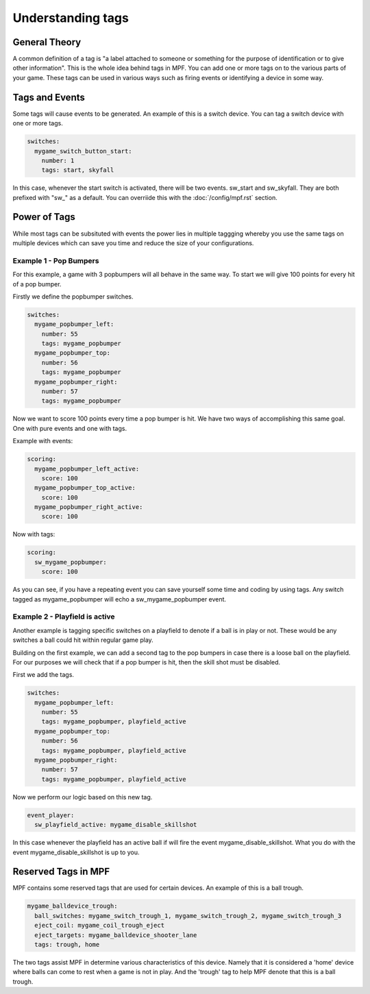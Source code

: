 Understanding tags
==================

**General Theory**
------------------

A common definition of a tag is "a label attached to someone or something for the purpose of identification or to give other information".  This is the whole idea behind tags in MPF.  You can add one or more tags on to the various parts of your game.  These tags can be used in various ways such as firing events or identifying a device in some way.

**Tags and Events**
-------------------

Some tags will cause events to be generated.  An example of this is a switch device.  You can tag a switch device with one or more tags.

.. code-block:: mpf-config

   switches:
     mygame_switch_button_start:
       number: 1
       tags: start, skyfall

In this case, whenever the start switch is activated, there will be two events.  sw_start and sw_skyfall.  They are both prefixed with "sw_" as a default.  You can overriide this with the :doc:`/config/mpf.rst` section.


**Power of Tags**
-----------------

While most tags can be subsituted with events the power lies in multiple taggging whereby you use the same tags on multiple devices which can save you time and reduce the size of your configurations.

Example 1 - Pop Bumpers
^^^^^^^^^^^^^^^^^^^^^^^

For this example, a game with 3 popbumpers will all behave in the same way.  To start we will give 100 points for every hit of a pop bumper.

Firstly we define the popbumper switches.

.. code-block:: mpf-config

   switches:
     mygame_popbumper_left:
       number: 55
       tags: mygame_popbumper
     mygame_popbumper_top:
       number: 56
       tags: mygame_popbumper
     mygame_popbumper_right:
       number: 57
       tags: mygame_popbumper
       
Now we want to score 100 points every time a pop bumper is hit.  We have two ways of accomplishing this same goal.  One with pure events and one with tags.

Example with events:

.. code-block:: mpf-config

  scoring:
    mygame_popbumper_left_active:
      score: 100
    mygame_popbumper_top_active:
      score: 100
    mygame_popbumper_right_active:
      score: 100


Now with tags:

.. code-block:: mpf-config

  scoring:
    sw_mygame_popbumper:
      score: 100


As you can see, if you have a repeating event you can save yourself some time and coding by using tags.  Any switch tagged as mygame_popbumper will echo a sw_mygame_popbumper event.


Example 2 - Playfield is active
^^^^^^^^^^^^^^^^^^^^^^^^^^^^^^^

Another example is tagging specific switches on a playfield to denote if a ball is in play or not.  These would be any switches a ball could hit within regular game play.

Building on the first example, we can add a second tag to the pop bumpers in case there is a loose ball on the playfield.  For our purposes we will check that if a pop bumper is hit, then the skill shot must be disabled.

First we add the tags.

.. code-block:: mpf-config

   switches:
     mygame_popbumper_left:
       number: 55
       tags: mygame_popbumper, playfield_active
     mygame_popbumper_top:
       number: 56
       tags: mygame_popbumper, playfield_active
     mygame_popbumper_right:
       number: 57
       tags: mygame_popbumper, playfield_active

Now we perform our logic based on this new tag.

.. code-block:: mpf-config

   event_player:
     sw_playfield_active: mygame_disable_skillshot

In this case whenever the playfield has an active ball if will fire the event mygame_disable_skillshot.  What you do with the event mygame_disable_skillshot is up to you.


**Reserved Tags in MPF**
------------------------

MPF contains some reserved tags that are used for certain devices.  An example of this is a ball trough.

.. code-block:: mpf-config

   mygame_balldevice_trough:
     ball_switches: mygame_switch_trough_1, mygame_switch_trough_2, mygame_switch_trough_3
     eject_coil: mygame_coil_trough_eject
     eject_targets: mygame_balldevice_shooter_lane
     tags: trough, home
    
    
The two tags assist MPF in determine various characteristics of this device.  Namely that it is considered  a 'home' device where balls can come to rest when a game is not in play.  And the 'trough' tag to help MPF denote that this is a ball trough.

   
